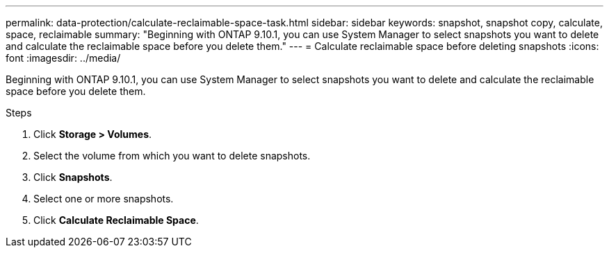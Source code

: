 ---
permalink: data-protection/calculate-reclaimable-space-task.html
sidebar: sidebar
keywords: snapshot, snapshot copy, calculate, space, reclaimable
summary: "Beginning with ONTAP 9.10.1, you can use System Manager to select snapshots you want to delete and calculate the reclaimable space before you delete them."
---
= Calculate reclaimable space before deleting snapshots
:icons: font
:imagesdir: ../media/

[.lead]
Beginning with ONTAP 9.10.1, you can use System Manager to select snapshots you want to delete and calculate the reclaimable space before you delete them.

.Steps

. Click *Storage > Volumes*.
. Select the volume from which you want to delete snapshots.
. Click *Snapshots*.
. Select one or more snapshots.
. Click *Calculate Reclaimable Space*.

// 2024-Aug-7, ONTAPDOC-1966
// 2021-11-1, IE-440
